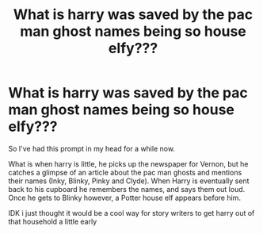 #+TITLE: What is harry was saved by the pac man ghost names being so house elfy???

* What is harry was saved by the pac man ghost names being so house elfy???
:PROPERTIES:
:Author: jaybluefyre
:Score: 3
:DateUnix: 1607395928.0
:DateShort: 2020-Dec-08
:FlairText: Prompt
:END:
So I've had this prompt in my head for a while now.

What is when harry is little, he picks up the newspaper for Vernon, but he catches a glimpse of an article about the pac man ghosts and mentions their names (Inky, Blinky, Pinky and Clyde). When Harry is eventually sent back to his cupboard he remembers the names, and says them out loud. Once he gets to Blinky however, a Potter house elf appears before him.

IDK i just thought it would be a cool way for story writers to get harry out of that household a little early

